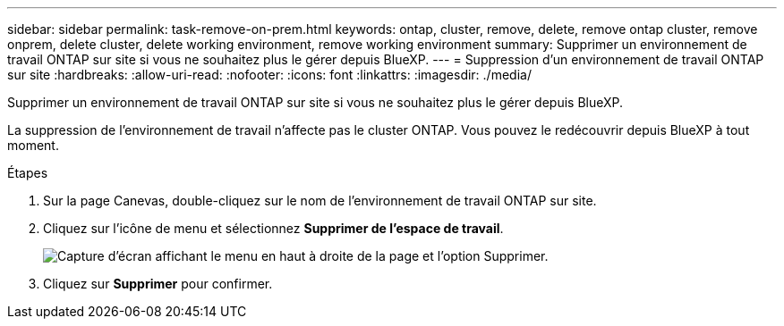 ---
sidebar: sidebar 
permalink: task-remove-on-prem.html 
keywords: ontap, cluster, remove, delete, remove ontap cluster, remove onprem, delete cluster, delete working environment, remove working environment 
summary: Supprimer un environnement de travail ONTAP sur site si vous ne souhaitez plus le gérer depuis BlueXP. 
---
= Suppression d'un environnement de travail ONTAP sur site
:hardbreaks:
:allow-uri-read: 
:nofooter: 
:icons: font
:linkattrs: 
:imagesdir: ./media/


[role="lead"]
Supprimer un environnement de travail ONTAP sur site si vous ne souhaitez plus le gérer depuis BlueXP.

La suppression de l'environnement de travail n'affecte pas le cluster ONTAP. Vous pouvez le redécouvrir depuis BlueXP à tout moment.

.Étapes
. Sur la page Canevas, double-cliquez sur le nom de l'environnement de travail ONTAP sur site.
. Cliquez sur l'icône de menu et sélectionnez *Supprimer de l'espace de travail*.
+
image:screenshot_remove_onprem.png["Capture d'écran affichant le menu en haut à droite de la page et l'option Supprimer."]

. Cliquez sur *Supprimer* pour confirmer.

